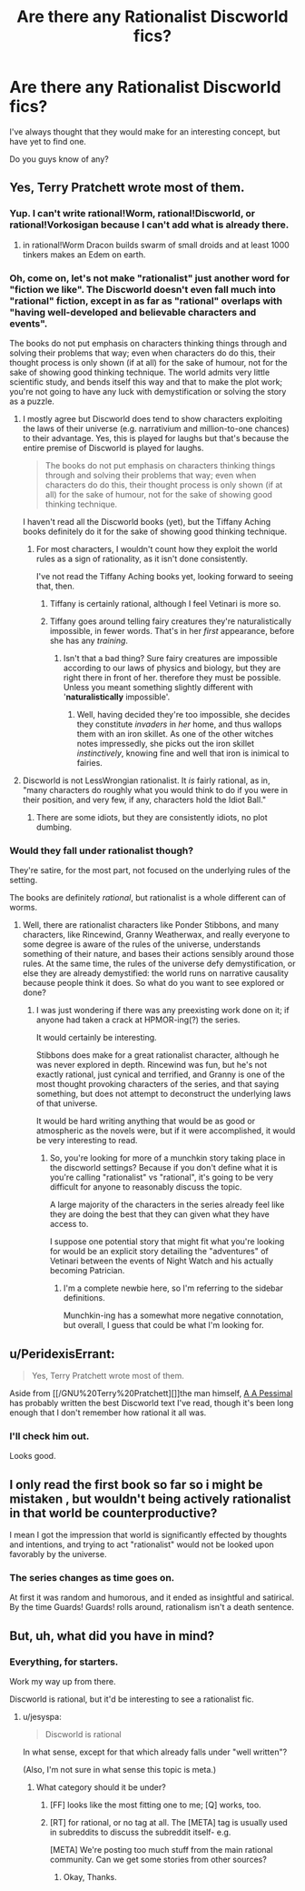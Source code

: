 #+TITLE: Are there any Rationalist Discworld fics?

* Are there any Rationalist Discworld fics?
:PROPERTIES:
:Author: High_king_of_Numenor
:Score: 5
:DateUnix: 1432607658.0
:DateShort: 2015-May-26
:END:
I've always thought that they would make for an interesting concept, but have yet to find one.

Do you guys know of any?


** Yes, Terry Pratchett wrote most of them.
:PROPERTIES:
:Score: 45
:DateUnix: 1432608115.0
:DateShort: 2015-May-26
:END:

*** Yup. I can't write rational!Worm, rational!Discworld, or rational!Vorkosigan because I can't add what is already there.
:PROPERTIES:
:Author: EliezerYudkowsky
:Score: 5
:DateUnix: 1432947309.0
:DateShort: 2015-May-30
:END:

**** in rational!Worm Dracon builds swarm of small droids and at least 1000 tinkers makes an Edem on earth.
:PROPERTIES:
:Author: vorkir
:Score: 1
:DateUnix: 1433167157.0
:DateShort: 2015-Jun-01
:END:


*** Oh, come on, let's not make "rationalist" just another word for "fiction we like". The Discworld doesn't even fall much into "rational" fiction, except in as far as "rational" overlaps with "having well-developed and believable characters and events".

The books do not put emphasis on characters thinking things through and solving their problems that way; even when characters do do this, their thought process is only shown (if at all) for the sake of humour, not for the sake of showing good thinking technique. The world admits very little scientific study, and bends itself this way and that to make the plot work; you're not going to have any luck with demystification or solving the story as a puzzle.
:PROPERTIES:
:Author: jesyspa
:Score: 11
:DateUnix: 1432627736.0
:DateShort: 2015-May-26
:END:

**** I mostly agree but Discworld does tend to show characters exploiting the laws of their universe (e.g. narrativium and million-to-one chances) to their advantage. Yes, this is played for laughs but that's because the entire premise of Discworld is played for laughs.

#+begin_quote
  The books do not put emphasis on characters thinking things through and solving their problems that way; even when characters do do this, their thought process is only shown (if at all) for the sake of humour, not for the sake of showing good thinking technique.
#+end_quote

I haven't read all the Discworld books (yet), but the Tiffany Aching books definitely do it for the sake of showing good thinking technique.
:PROPERTIES:
:Score: 17
:DateUnix: 1432629654.0
:DateShort: 2015-May-26
:END:

***** For most characters, I wouldn't count how they exploit the world rules as a sign of rationality, as it isn't done consistently.

I've not read the Tiffany Aching books yet, looking forward to seeing that, then.
:PROPERTIES:
:Author: jesyspa
:Score: 5
:DateUnix: 1432635511.0
:DateShort: 2015-May-26
:END:

****** Tiffany is certainly rational, although I feel Vetinari is more so.
:PROPERTIES:
:Author: High_king_of_Numenor
:Score: 6
:DateUnix: 1432673995.0
:DateShort: 2015-May-27
:END:


****** Tiffany goes around telling fairy creatures they're naturalistically impossible, in fewer words. That's in her /first/ appearance, before she has any /training/.
:PROPERTIES:
:Score: 3
:DateUnix: 1432679894.0
:DateShort: 2015-May-27
:END:

******* Isn't that a bad thing? Sure fairy creatures are impossible according to our laws of physics and biology, but they are right there in front of her. therefore they must be possible. Unless you meant something slightly different with '*naturalistically* impossible'.
:PROPERTIES:
:Author: xamueljones
:Score: 4
:DateUnix: 1432693820.0
:DateShort: 2015-May-27
:END:

******** Well, having decided they're too impossible, she decides they constitute /invaders/ in /her/ home, and thus wallops them with an iron skillet. As one of the other witches notes impressedly, she picks out the iron skillet /instinctively/, knowing fine and well that iron is inimical to fairies.
:PROPERTIES:
:Score: 1
:DateUnix: 1432726594.0
:DateShort: 2015-May-27
:END:


**** Discworld is not LessWrongian rationalist. It /is/ fairly rational, as in, "many characters do roughly what you would think to do if you were in their position, and very few, if any, characters hold the Idiot Ball."
:PROPERTIES:
:Score: 6
:DateUnix: 1432679847.0
:DateShort: 2015-May-27
:END:

***** There are some idiots, but they are consistently idiots, no plot dumbing.
:PROPERTIES:
:Author: Rouninscholar
:Score: 2
:DateUnix: 1432734148.0
:DateShort: 2015-May-27
:END:


*** Would they fall under rationalist though?

They're satire, for the most part, not focused on the underlying rules of the setting.

The books are definitely /rational/, but rationalist is a whole different can of worms.
:PROPERTIES:
:Author: High_king_of_Numenor
:Score: 7
:DateUnix: 1432615997.0
:DateShort: 2015-May-26
:END:

**** Well, there are rationalist characters like Ponder Stibbons, and many characters, like Rincewind, Granny Weatherwax, and really everyone to some degree is aware of the rules of the universe, understands something of their nature, and bases their actions sensibly around those rules. At the same time, the rules of the universe defy demystification, or else they are already demystified: the world runs on narrative causality because people think it does. So what do you want to see explored or done?
:PROPERTIES:
:Score: 8
:DateUnix: 1432618070.0
:DateShort: 2015-May-26
:END:

***** I was just wondering if there was any preexisting work done on it; if anyone had taken a crack at HPMOR-ing(?) the series.

It would certainly be interesting.

Stibbons does make for a great rationalist character, although he was never explored in depth. Rincewind was fun, but he's not exactly rational, just cynical and terrified, and Granny is one of the most thought provoking characters of the series, and that saying something, but does not attempt to deconstruct the underlying laws of that universe.

It would be hard writing anything that would be as good or atmospheric as the novels were, but if it were accomplished, it would be very interesting to read.
:PROPERTIES:
:Author: High_king_of_Numenor
:Score: 3
:DateUnix: 1432619900.0
:DateShort: 2015-May-26
:END:

****** So, you're looking for more of a munchkin story taking place in the discworld settings? Because if you don't define what it is you're calling "rationalist" vs "rational", it's going to be very difficult for anyone to reasonably discuss the topic.

A large majority of the characters in the series already feel like they are doing the best that they can given what they have access to.

I suppose one potential story that might fit what you're looking for would be an explicit story detailing the "adventures" of Vetinari between the events of Night Watch and his actually becoming Patrician.
:PROPERTIES:
:Author: nicholaslaux
:Score: 11
:DateUnix: 1432620929.0
:DateShort: 2015-May-26
:END:

******* I'm a complete newbie here, so I'm referring to the sidebar definitions.

Munchkin-ing has a somewhat more negative connotation, but overall, I guess that could be what I'm looking for.
:PROPERTIES:
:Author: High_king_of_Numenor
:Score: 7
:DateUnix: 1432622409.0
:DateShort: 2015-May-26
:END:


** u/PeridexisErrant:
#+begin_quote
  Yes, Terry Pratchett wrote most of them.
#+end_quote

Aside from [[/GNU%20Terry%20Pratchett][]]the man himself, [[https://www.fanfiction.net/u/1895209/A-A-Pessimal][A A Pessimal]] has probably written the best Discworld text I've read, though it's been long enough that I don't remember how rational it all was.
:PROPERTIES:
:Author: PeridexisErrant
:Score: 7
:DateUnix: 1432621313.0
:DateShort: 2015-May-26
:END:

*** I'll check him out.

Looks good.
:PROPERTIES:
:Author: High_king_of_Numenor
:Score: 3
:DateUnix: 1432622461.0
:DateShort: 2015-May-26
:END:


** I only read the first book so far so i might be mistaken , but wouldn't being actively rationalist in that world be counterproductive?

I mean I got the impression that world is significantly effected by thoughts and intentions, and trying to act "rationalist" would not be looked upon favorably by the universe.
:PROPERTIES:
:Author: IomKg
:Score: 4
:DateUnix: 1432672828.0
:DateShort: 2015-May-27
:END:

*** The series changes as time goes on.

At first it was random and humorous, and it ended as insightful and satirical. By the time Guards! Guards! rolls around, rationalism isn't a death sentence.
:PROPERTIES:
:Author: High_king_of_Numenor
:Score: 1
:DateUnix: 1432673049.0
:DateShort: 2015-May-27
:END:


** But, uh, what did you have in mind?
:PROPERTIES:
:Score: 2
:DateUnix: 1432612476.0
:DateShort: 2015-May-26
:END:

*** Everything, for starters.

Work my way up from there.

Discworld is rational, but it'd be interesting to see a rationalist fic.
:PROPERTIES:
:Author: High_king_of_Numenor
:Score: 0
:DateUnix: 1432614817.0
:DateShort: 2015-May-26
:END:

**** u/jesyspa:
#+begin_quote
  Discworld is rational
#+end_quote

In what sense, except for that which already falls under "well written"?

(Also, I'm not sure in what sense this topic is meta.)
:PROPERTIES:
:Author: jesyspa
:Score: 1
:DateUnix: 1432628221.0
:DateShort: 2015-May-26
:END:

***** What category should it be under?
:PROPERTIES:
:Author: High_king_of_Numenor
:Score: 1
:DateUnix: 1432659256.0
:DateShort: 2015-May-26
:END:

****** [FF] looks like the most fitting one to me; [Q] works, too.
:PROPERTIES:
:Author: jesyspa
:Score: 2
:DateUnix: 1432684013.0
:DateShort: 2015-May-27
:END:


****** [RT] for rational, or no tag at all. The [META] tag is usually used in subreddits to discuss the subreddit itself- e.g.

[META] We're posting too much stuff from the main rational community. Can we get some stories from other sources?
:PROPERTIES:
:Author: fljared
:Score: 1
:DateUnix: 1432666591.0
:DateShort: 2015-May-26
:END:

******* Okay, Thanks.
:PROPERTIES:
:Author: High_king_of_Numenor
:Score: 1
:DateUnix: 1432669529.0
:DateShort: 2015-May-27
:END:
